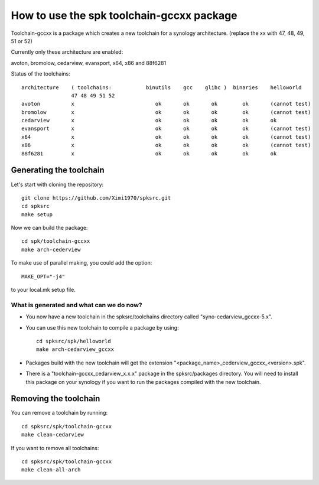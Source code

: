 How to use the spk toolchain-gccxx package
==========================================

Toolchain-gccxx is a package which creates a new toolchain for a synology architecture.
(replace the xx with 47, 48, 49, 51 or 52)

Currently only these architecture are enabled:

avoton, bromolow, cedarview, evansport, x64, x86 and 88f6281


Status of the toolchains::

	architecture    ( toolchains:    	binutils    gcc    glibc )  binaries    helloworld
			47 48 49 51 52
	avoton	        x			   ok       ok       ok        ok       (cannot test)
	bromolow        x                          ok       ok       ok        ok       (cannot test)
	cedarview       x       	           ok       ok       ok        ok       ok
	evansport       x                          ok       ok       ok        ok       (cannot test)
	x64             x                          ok       ok       ok        ok       (cannot test)
	x86             x                          ok       ok       ok        ok       (cannot test)
	88f6281         x                          ok       ok       ok        ok       ok



Generating the toolchain
------------------------

Let's start with cloning the repository::

    git clone https://github.com/Ximi1970/spksrc.git
    cd spksrc
    make setup
    
Now we can build the package::

    cd spk/toolchain-gccxx
    make arch-cederview

To make use of parallel making, you could add the option::

	MAKE_OPT="-j4"

to your local.mk setup file.


What is generated and what can we do now?
^^^^^^^^^^^^^^^^^^^^^^^^^^^^^^^^^^^^^^^^^

* You now have a new toolchain in the spksrc/toolchains directory called "syno-cedarview_gccxx-5.x".
* You can use this new toolchain to compile a package by using::

    cd spksrc/spk/helloworld
    make arch-cedarview_gccxx

* Packages build with the new toolchain will get the extension "<package_name>_cederview_gccxx_<version>.spk".
* There is a "toolchain-gccxx_cedarview_x.x.x" package in the spksrc/packages directory. You will need
  to install this package on your synology if you want to run the packages compiled with the new toolchain.

  
Removing the toolchain
----------------------

You can remove a toolchain by running::

    cd spksrc/spk/toolchain-gccxx
    make clean-cedarview

If you want to remove all toolchains::

    cd spksrc/spk/toolchain-gccxx
    make clean-all-arch

